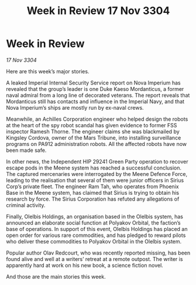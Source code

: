 :PROPERTIES:
:ID:       195a5a32-863a-4750-bab8-0e8d1f9afb82
:END:
#+title: Week in Review 17 Nov 3304
#+filetags: :3304:galnet:

* Week in Review

/17 Nov 3304/

Here are this week’s major stories. 

A leaked Imperial Internal Security Service report on Nova Imperium has revealed that the group’s leader is one Duke Kaeso Mordanticus, a former naval admiral from a long line of decorated veterans. The report reveals that Mordanticus still has contacts and influence in the Imperial Navy, and that Nova Imperium’s ships are mostly run by ex-naval crews. 

Meanwhile, an Achilles Corporation engineer who helped design the robots at the heart of the spy robot scandal has given evidence to former FSS inspector Ramesh Thorne. The engineer claims she was blackmailed by Kingsley Cordova, owner of the Mars Tribune, into installing surveillance programs on PA912 administration robots. All the affected robots have now been made safe. 

In other news, the Independent HIP 29241 Green Party operation to recover escape pods in the Meene system has reached a successful conclusion. The captured mercenaries were interrogated by the Meene Defence Force, leading to the realisation that several of them were junior officers in Sirius Corp’s private fleet. The engineer Ram Tah, who operates from Phoenix Base in the Meene system, has claimed that Sirius is trying to obtain his research by force. The Sirius Corporation has refuted any allegations of criminal activity. 

Finally, Olelbis Holdings, an organisation based in the Olelbis system, has announced an elaborate social function at Polyakov Orbital, the faction’s base of operations. In support of this event, Olelbis Holdings has placed an open order for various rare commodities, and has pledged to reward pilots who deliver these commodities to Polyakov Orbital in the Olelbis system. 

Popular author Olav Redcourt, who was recently reported missing, has been found alive and well at a writers’ retreat at a remote outpost. The writer is apparently hard at work on his new book, a science fiction novel. 

And those are the main stories this week.
